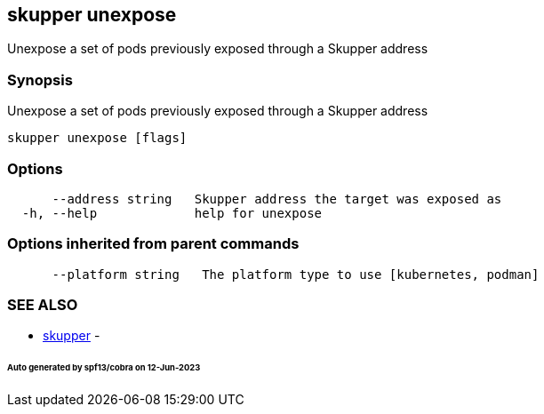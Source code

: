 == skupper unexpose

Unexpose a set of pods previously exposed through a Skupper address

=== Synopsis

Unexpose a set of pods previously exposed through a Skupper address

----
skupper unexpose [flags]
----

=== Options

----
      --address string   Skupper address the target was exposed as
  -h, --help             help for unexpose
----

=== Options inherited from parent commands

----
      --platform string   The platform type to use [kubernetes, podman]
----

=== SEE ALSO

* xref:skupper.adoc[skupper]	 -

[discrete]
====== Auto generated by spf13/cobra on 12-Jun-2023
